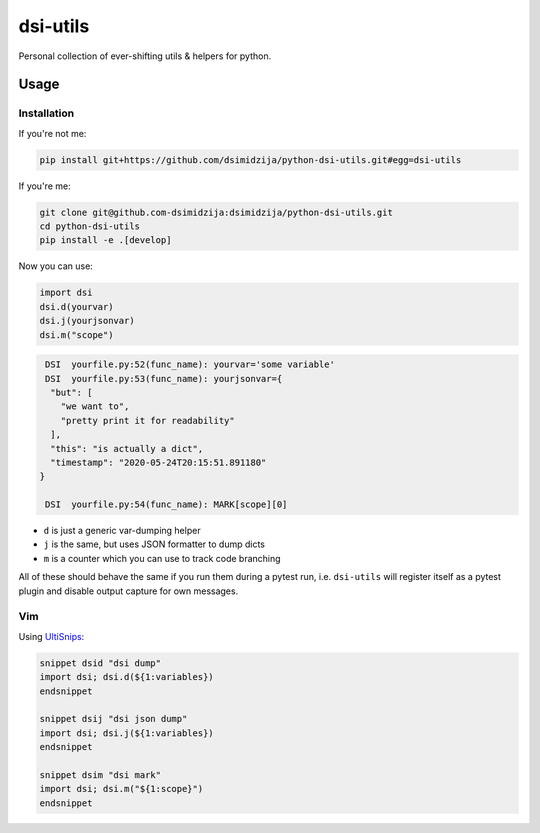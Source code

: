 dsi-utils
=========

Personal collection of ever-shifting utils & helpers for python.

Usage
-----

Installation
~~~~~~~~~~~~

If you're not me:

.. code-block:: bash

    pip install git+https://github.com/dsimidzija/python-dsi-utils.git#egg=dsi-utils

If you're me:

.. code-block:: bash

    git clone git@github.com-dsimidzija:dsimidzija/python-dsi-utils.git
    cd python-dsi-utils
    pip install -e .[develop]

Now you can use:

.. code-block:: python

    import dsi
    dsi.d(yourvar)
    dsi.j(yourjsonvar)
    dsi.m("scope")

.. code-block:: bash

     DSI  yourfile.py:52(func_name): yourvar='some variable'
     DSI  yourfile.py:53(func_name): yourjsonvar={
      "but": [
        "we want to",
        "pretty print it for readability"
      ],
      "this": "is actually a dict",
      "timestamp": "2020-05-24T20:15:51.891180"
    }

     DSI  yourfile.py:54(func_name): MARK[scope][0]

* ``d`` is just a generic var-dumping helper
* ``j`` is the same, but uses JSON formatter to dump dicts
* ``m`` is a counter which you can use to track code branching

All of these should behave the same if you run them during a pytest run, i.e. ``dsi-utils`` will
register itself as a pytest plugin and disable output capture for own messages.

Vim
~~~

Using `UltiSnips`_:

.. _UltiSnips: https://github.com/SirVer/ultisnips

.. code-block:: snippets

    snippet dsid "dsi dump"
    import dsi; dsi.d(${1:variables})
    endsnippet

    snippet dsij "dsi json dump"
    import dsi; dsi.j(${1:variables})
    endsnippet

    snippet dsim "dsi mark"
    import dsi; dsi.m("${1:scope}")
    endsnippet

